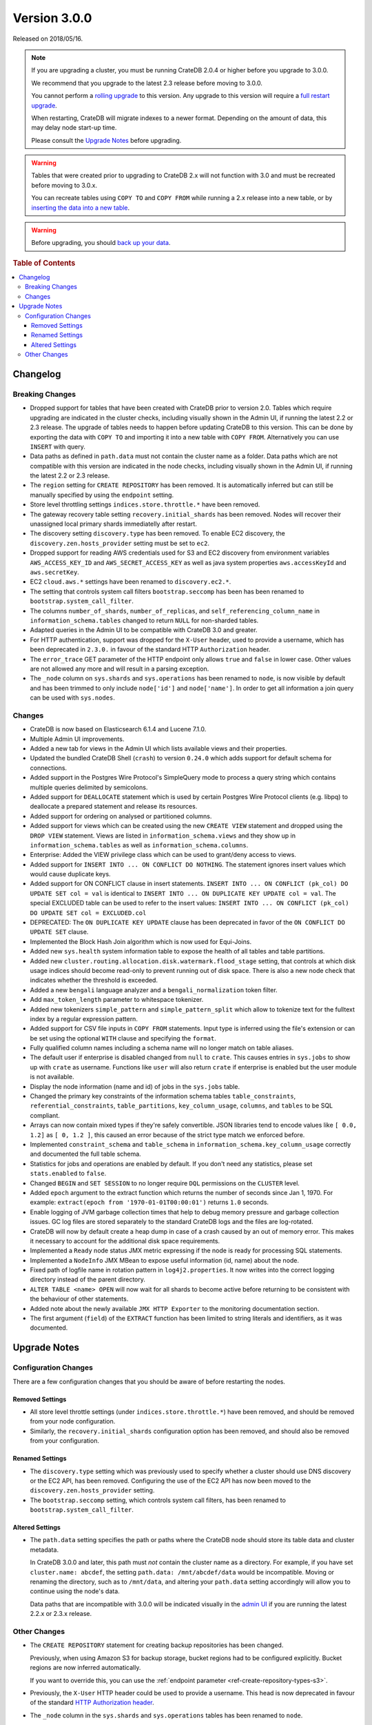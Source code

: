 .. _version_3.0.0:

=============
Version 3.0.0
=============

Released on 2018/05/16.

.. NOTE::

   If you are upgrading a cluster, you must be running CrateDB 2.0.4 or higher
   before you upgrade to 3.0.0.

   We recommend that you upgrade to the latest 2.3 release before moving to
   3.0.0.

   You cannot perform a `rolling upgrade`_ to this version. Any upgrade to this
   version will require a `full restart upgrade`_.

   When restarting, CrateDB will migrate indexes to a newer format. Depending
   on the amount of data, this may delay node start-up time.

   Please consult the `Upgrade Notes`_ before upgrading.

.. WARNING::

    Tables that were created prior to upgrading to CrateDB 2.x will not
    function with 3.0 and must be recreated before moving to 3.0.x.

    You can recreate tables using ``COPY TO`` and ``COPY FROM`` while running a
    2.x release into a new table, or by `inserting the data into a new table`_.

.. WARNING::

   Before upgrading, you should `back up your data`_.

.. _rolling upgrade: http://crate.io/docs/crate/guide/best_practices/rolling_upgrade.html
.. _full restart upgrade: http://crate.io/docs/crate/guide/best_practices/full_restart_upgrade.html
.. _back up your data: https://crate.io/a/backing-up-and-restoring-crate/

.. rubric:: Table of Contents

.. contents::
   :local:

Changelog
=========

Breaking Changes
----------------

- Dropped support for tables that have been created with CrateDB prior to
  version 2.0. Tables which require upgrading are indicated in the cluster
  checks, including visually shown in the Admin UI, if running the latest 2.2
  or 2.3 release. The upgrade of tables needs to happen before updating CrateDB
  to this version. This can be done by exporting the data with ``COPY TO`` and
  importing it into a new table with ``COPY FROM``.  Alternatively you can use
  ``INSERT`` with query.

- Data paths as defined in ``path.data`` must not contain the cluster name as a
  folder. Data paths which are not compatible with this version are indicated
  in the node checks, including visually shown in the Admin UI, if running the
  latest 2.2 or 2.3 release.

- The ``region`` setting for ``CREATE REPOSITORY`` has been removed. It is
  automatically inferred but can still be manually specified by using the
  ``endpoint`` setting.

- Store level throttling settings ``indices.store.throttle.*`` have been
  removed.

- The gateway recovery table setting ``recovery.initial_shards`` has been
  removed. Nodes will recover their unassigned local primary shards
  immediatelly after restart.

- The discovery setting ``discovery.type`` has been removed. To enable EC2
  discovery, the ``discovery.zen.hosts_provider`` setting must be set to
  ``ec2``.

- Dropped support for reading AWS credentials used for S3 and EC2 discovery
  from environment variables ``AWS_ACCESS_KEY_ID`` and
  ``AWS_SECRET_ACCESS_KEY`` as well as java system properties
  ``aws.accessKeyId`` and ``aws.secretKey``.

- EC2 ``cloud.aws.*`` settings have been renamed to ``discovery.ec2.*``.

- The setting that controls system call filters ``bootstrap.seccomp`` has been
  has been renamed to  ``bootstrap.system_call_filter``.

- The columns ``number_of_shards``, ``number_of_replicas``, and
  ``self_referencing_column_name`` in ``information_schema.tables`` changed to
  return ``NULL`` for non-sharded tables.

- Adapted queries in the Admin UI to be compatible with CrateDB 3.0 and
  greater.

- For HTTP authentication, support was dropped for the ``X-User`` header, used
  to provide a username, which has been deprecated in ``2.3.0.`` in favour of
  the standard HTTP ``Authorization`` header.

- The ``error_trace`` GET parameter of the HTTP endpoint only allows ``true``
  and ``false`` in lower case. Other values are not allowed any more and will
  result in a parsing exception.

- The ``_node`` column on ``sys.shards`` and ``sys.operations`` has been
  renamed to ``node``, is now visible by default and has been trimmed to only
  include ``node['id']`` and ``node['name']``. In order to get all information
  a join query can be used with ``sys.nodes``.

Changes
-------

- CrateDB is now based on Elasticsearch 6.1.4 and Lucene 7.1.0.

- Multiple Admin UI improvements.

- Added a new tab for views in the Admin UI which lists available views and
  their properties.

- Updated the bundled CrateDB Shell (``crash``) to version ``0.24.0`` which
  adds support for default schema for connections.

- Added support in the Postgres Wire Protocol's SimpleQuery mode to process a
  query string which contains multiple queries delimited by semicolons.

- Added support for ``DEALLOCATE`` statement which is used by certain Postgres
  Wire Protocol clients (e.g. libpq) to deallocate a prepared statement and
  release its resources.

- Added support for ordering on analysed or partitioned columns.

- Added support for views which can be created using the new ``CREATE VIEW``
  statement and dropped using the ``DROP VIEW`` statement. Views are listed in
  ``information_schema.views`` and they show up in
  ``information_schema.tables`` as well as ``information_schema.columns``.

- Enterprise: Added the VIEW privilege class which can be used to grant/deny
  access to views.

- Added support for ``INSERT INTO ... ON CONFLICT DO NOTHING``. The statement
  ignores insert values which would cause duplicate keys.

- Added support for ON CONFLICT clause in insert statements.  ``INSERT INTO ...
  ON CONFLICT (pk_col) DO UPDATE SET col = val`` is identical to ``INSERT INTO
  ... ON DUPLICATE KEY UPDATE col = val``.  The special EXCLUDED table can be
  used to refer to the insert values: ``INSERT INTO ... ON CONFLICT (pk_col) DO
  UPDATE SET col = EXCLUDED.col``

- DEPRECATED: The ``ON DUPLICATE KEY UPDATE`` clause has been deprecated in
  favor of the ``ON CONFLICT DO UPDATE SET`` clause.

- Implemented the Block Hash Join algorithm which is now used for Equi-Joins.

- Added new ``sys.health`` system information table to expose the health of all
  tables and table partitions.

- Added new ``cluster.routing.allocation.disk.watermark.flood_stage`` setting,
  that controls at which disk usage indices should become read-only to prevent
  running out of disk space. There is also a new node check that indicates
  whether the threshold is exceeded.

- Added a new ``bengali`` language analyzer and a ``bengali_normalization``
  token filter.

- Add ``max_token_length`` parameter to whitespace tokenizer.

- Added new tokenizers ``simple_pattern`` and ``simple_pattern_split`` which
  allow to tokenize text for the fulltext index by a regular expression
  pattern.

- Added support for CSV file inputs in ``COPY FROM`` statements. Input type is
  inferred using the file's extension or can be set using the optional ``WITH``
  clause and specifying the ``format``.

- Fully qualified column names including a schema name will no longer match on
  table aliases.

- The default user if enterprise is disabled changed from ``null`` to
  ``crate``. This causes entries in ``sys.jobs`` to show up with ``crate`` as
  username. Functions like ``user`` will also return ``crate`` if enterprise is
  enabled but the user module is not available.

- Display the node information (name and id) of jobs in the ``sys.jobs`` table.

- Changed the primary key constraints of the information schema tables
  ``table_constraints``, ``referential_constraints``, ``table_partitions``,
  ``key_column_usage``, ``columns``, and ``tables`` to be SQL compliant.

- Arrays can now contain mixed types if they're safely convertible. JSON
  libraries tend to encode values like ``[ 0.0, 1.2]`` as ``[ 0, 1.2 ]``, this
  caused an error because of the strict type match we enforced before.

- Implemented ``constraint_schema`` and ``table_schema`` in
  ``information_schema.key_column_usage`` correctly and documented the full
  table schema.

- Statistics for jobs and operations are enabled by default. If you don't need
  any statistics, please set ``stats.enabled`` to ``false``.

- Changed ``BEGIN`` and ``SET SESSION`` to no longer require ``DQL``
  permissions on the ``CLUSTER`` level.

- Added ``epoch`` argument to the extract function which returns the number of
  seconds since Jan 1, 1970. For example: ``extract(epoch from
  '1970-01-01T00:00:01')`` returns ``1.0`` seconds.

- Enable logging of JVM garbage collection times that help to debug memory
  pressure and garbage collection issues. GC log files are stored separately to
  the standard CrateDB logs and the files are log-rotated.

- CrateDB will now by default create a heap dump in case of a crash caused by
  an out of memory error. This makes it necessary to account for the additional
  disk space requirements.

- Implemented a ``Ready`` node status JMX metric expressing if the node is
  ready for processing SQL statements.

- Implemented a ``NodeInfo`` JMX MBean to expose useful information (id, name)
  about the node.

- Fixed path of logfile name in rotation pattern in ``log4j2.properties``. It
  now writes into the correct logging directory instead of the parent
  directory.

- ``ALTER TABLE <name> OPEN`` will now wait for all shards to become active
  before returning to be consistent with the behaviour of other statements.

- Added note about the newly available ``JMX HTTP Exporter`` to the monitoring
  documentation section.

- The first argument (``field``) of the ``EXTRACT`` function has been limited
  to string literals and identifiers, as it was documented.

.. _version_3.0.0_upgrade_notes:

Upgrade Notes
=============

Configuration Changes
---------------------

There are a few configuration changes that you should be aware of before
restarting the nodes.

Removed Settings
................

- All store level throttle settings (under ``indices.store.throttle.*``) have
  been removed, and should be removed from your node configuration.

- Similarly, the ``recovery.initial_shards`` configuration option has been
  removed, and should also be removed from your configuration.

Renamed Settings
................

- The ``discovery.type`` setting which was previously used to specify whether a
  cluster should use DNS discovery or the EC2 API, has been removed. Configuring
  the use of the EC2 API has now been moved to the
  ``discovery.zen.hosts_provider`` setting.

- The ``bootstrap.seccomp`` setting, which controls system call filters, has
  been renamed to ``bootstrap.system_call_filter``.

Altered Settings
................

- The ``path.data`` setting specifies the path or paths where the
  CrateDB node should store its table data and cluster metadata.

  In CrateDB 3.0.0 and later, this path must *not* contain the cluster name
  as a directory. For example, if you have set ``cluster.name: abcdef``,
  the setting ``path.data: /mnt/abcdef/data`` would be incompatible. Moving
  or renaming the directory, such as to ``/mnt/data``, and altering your
  ``path.data`` setting accordingly will allow you to continue using the node's
  data.

  Data paths that are incompatible with 3.0.0 will be indicated visually in the
  `admin UI`_ if you are running the latest 2.2.x or 2.3.x release.

Other Changes
-------------

- The ``CREATE REPOSITORY`` statement for creating backup repositories has been
  changed.

  Previously, when using Amazon S3 for backup storage, bucket regions had to be
  configured explicitly. Bucket regions are now inferred automatically.

  If you want to override this, you can use the :ref:`endpoint parameter
  <ref-create-repository-types-s3>`.

- Previously, the ``X-User`` HTTP header could be used to provide a username.
  This head is now deprecated in favour of the standard `HTTP Authorization
  header`_.

- The ``_node`` column in  the ``sys.shards`` and ``sys.operations`` tables has
  been renamed to ``node``.

  Additionally, ``node`` object now only includes ``id`` and ``name`` of the
  node, i.e. ``node['id']`` and ``node['name']``.

  To get the full node information, use ``node['id']`` to join the
  ``sys.nodes`` table.

.. _admin UI: https://crate.io/docs/clients/admin-ui/en/latest/
.. _backup: https://crate.io/a/backing-up-and-restoring-cratedb/
.. _full cluster restart: https://crate.io/docs/crate/guide/en/latest/admin/full-restart-upgrade.html
.. _HTTP Authorization header: https://developer.mozilla.org/en-US/docs/Web/HTTP/Headers/Authorization
.. _inserting the data into a new table: https://crate.io/docs/crate/reference/en/latest/admin/system-information.html#tables-need-to-be-recreated
